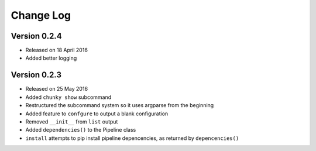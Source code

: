 Change Log
==========

Version 0.2.4
^^^^^^^^^^^^^
- Released on 18 April 2016
- Added better logging

Version 0.2.3
^^^^^^^^^^^^^
- Released on 25 May 2016
- Added ``chunky show`` subcommand
- Restructured the subcommand system so it uses argparse from the beginning
- Added feature to ``confgure`` to output a blank configuration
- Removed ``__init__`` from ``list`` output
- Added ``dependencies()`` to the Pipeline class
- ``install`` attempts to pip install pipeline depencencies, as returned by ``depencencies()``